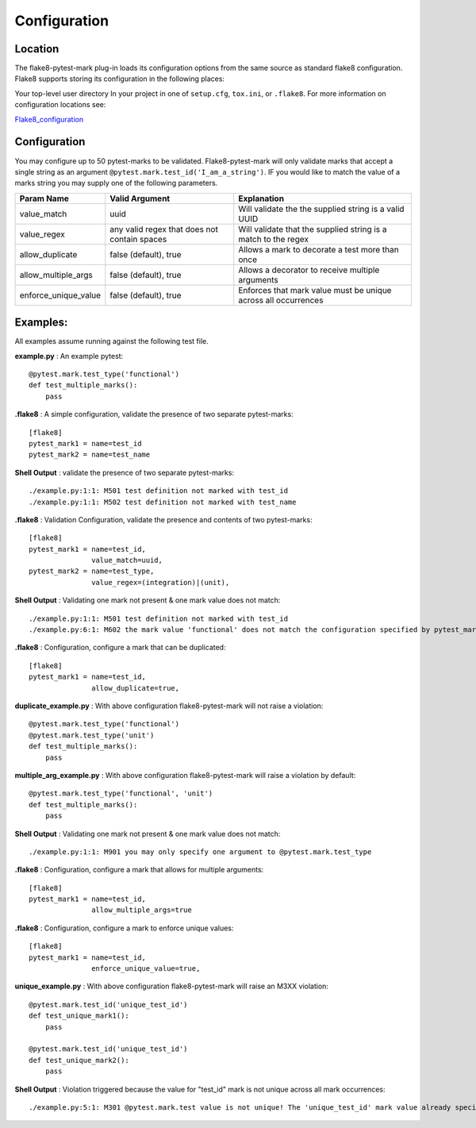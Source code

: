 =============
Configuration
=============

Location
========
The flake8-pytest-mark plug-in loads its configuration options from the same source as standard flake8 configuration.  Flake8 supports storing its configuration in the following places:

Your top-level user directory In your project in one of ``setup.cfg``, ``tox.ini``, or ``.flake8``.  For more information on configuration locations see:

Flake8_configuration_

Configuration
=============
You may configure up to 50 pytest-marks to be validated.  Flake8-pytest-mark will only validate marks that accept a single string as an argument ``@pytest.mark.test_id('I_am_a_string')``.  IF you would like to match the value of a marks string you may supply one of the following parameters.


+----------------------+----------------------------------------------+----------------------------------------------------------------+
| Param Name           + Valid Argument                               + Explanation                                                    +
+======================+==============================================+================================================================+
| value_match          + uuid                                         + Will validate the the supplied string is a valid UUID          |
+----------------------+----------------------------------------------+----------------------------------------------------------------+
| value_regex          + any valid regex that does not contain spaces | Will validate that the supplied string is a match to the regex |
+----------------------+----------------------------------------------+----------------------------------------------------------------+
| allow_duplicate      + false (default), true                        | Allows a mark to decorate a test more than once                |
+----------------------+----------------------------------------------+----------------------------------------------------------------+
| allow_multiple_args  + false (default), true                        | Allows a decorator to receive multiple arguments               |
+----------------------+----------------------------------------------+----------------------------------------------------------------+
| enforce_unique_value + false (default), true                        | Enforces that mark value must be unique across all occurrences |
+----------------------+----------------------------------------------+----------------------------------------------------------------+

Examples:
=========
All examples assume running against the following test file.


**example.py** : An example pytest::

    @pytest.mark.test_type('functional')
    def test_multiple_marks():
        pass

**.flake8** : A simple configuration, validate the presence of two separate pytest-marks::

    [flake8]
    pytest_mark1 = name=test_id
    pytest_mark2 = name=test_name

**Shell Output** : validate the presence of two separate pytest-marks::

    ./example.py:1:1: M501 test definition not marked with test_id
    ./example.py:1:1: M502 test definition not marked with test_name

**.flake8** : Validation Configuration, validate the presence and contents of two pytest-marks::

    [flake8]
    pytest_mark1 = name=test_id,
                   value_match=uuid,
    pytest_mark2 = name=test_type,
                   value_regex=(integration)|(unit),

**Shell Output** : Validating one mark not present & one mark value does not match::

    ./example.py:1:1: M501 test definition not marked with test_id
    ./example.py:6:1: M602 the mark value 'functional' does not match the configuration specified by pytest_mark2, Configured regex: '(integration)|(unit)'

**.flake8** : Configuration, configure a mark that can be duplicated::

    [flake8]
    pytest_mark1 = name=test_id,
                   allow_duplicate=true,

**duplicate_example.py** : With above configuration flake8-pytest-mark will not raise a violation::

    @pytest.mark.test_type('functional')
    @pytest.mark.test_type('unit')
    def test_multiple_marks():
        pass

**multiple_arg_example.py** : With above configuration flake8-pytest-mark will raise a violation by default::

    @pytest.mark.test_type('functional', 'unit')
    def test_multiple_marks():
        pass

**Shell Output** : Validating one mark not present & one mark value does not match::

    ./example.py:1:1: M901 you may only specify one argument to @pytest.mark.test_type

**.flake8** : Configuration, configure a mark that allows for multiple arguments::

    [flake8]
    pytest_mark1 = name=test_id,
                   allow_multiple_args=true

**.flake8** : Configuration, configure a mark to enforce unique values::

    [flake8]
    pytest_mark1 = name=test_id,
                   enforce_unique_value=true,

**unique_example.py** : With above configuration flake8-pytest-mark will raise an M3XX violation::

    @pytest.mark.test_id('unique_test_id')
    def test_unique_mark1():
        pass

    @pytest.mark.test_id('unique_test_id')
    def test_unique_mark2():
        pass

**Shell Output** : Violation triggered because the value for "test_id" mark is not unique across all mark occurrences::

    ./example.py:5:1: M301 @pytest.mark.test value is not unique! The 'unique_test_id' mark value already specified for the 'test_unique_mark1' test at line '1' found in the './example.py' file!

.. _Flake8_configuration: http://flake8.pycqa.org/en/latest/user/configuration.html
